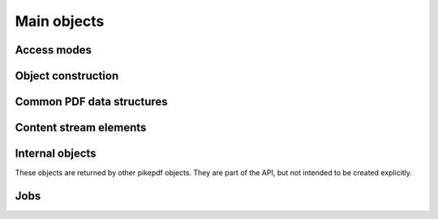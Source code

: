 Main objects
************

.. autoapiclass:: pikepdf.Pdf
    :members:

.. function:: pikepdf.open

    Alias for :meth:`pikepdf.Pdf.open`.

.. function:: pikepdf.new

    Alias for :meth:`pikepdf.Pdf.new`.

Access modes
============

.. autoapiclass:: pikepdf.ObjectStreamMode
    :members:

.. autoapiclass:: pikepdf.StreamDecodeLevel
    :members:

.. autoapiclass:: pikepdf.Encryption
    :members:

Object construction
===================

.. autoapiclass:: pikepdf.Object
    :members:
    :special-members:

.. autoapiclass:: pikepdf.Name
    :members: random
    :special-members: __new__

.. autoapiclass:: pikepdf.String
    :members: __new__

.. autoapiclass:: pikepdf.Array
    :members: __new__

.. autoapiclass:: pikepdf.Dictionary
    :members: __new__

.. autoapiclass:: pikepdf.Stream
    :members: __new__

.. autoapiclass:: pikepdf.Operator
    :members: __new__

Common PDF data structures
==========================

.. autoapiclass:: pikepdf.Matrix
    :members:
    :special-members: __init__, __matmul__, __array__

.. autoapiclass:: pikepdf.Rectangle
    :members:
    :special-members: __init__, __and__

Content stream elements
=======================

.. autoapiclass:: pikepdf.ContentStreamInstruction
    :members:

.. autoapiclass:: pikepdf.ContentStreamInlineImage
    :members:

Internal objects
================

These objects are returned by other pikepdf objects. They are part of the API,
but not intended to be created explicitly.

.. autoapiclass:: pikepdf._core.PageList
    :members:

.. autoapiclass:: pikepdf._core._ObjectList
    :members:

.. autoapiclass:: pikepdf.ObjectType
    :members:

Jobs
====

.. autoapiclass:: pikepdf.Job
    :members:
    :special-members: __init__